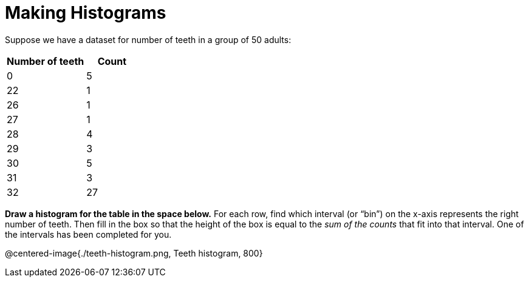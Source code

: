 = Making Histograms

Suppose we have a dataset for number of teeth in a group of 50 adults:

[cols="^3a,^2a",options="header"]
|===
| Number of teeth 	| Count
|  0 				| 5
| 22 				| 1
| 26 				| 1
| 27 				| 1
| 28 				| 4
| 29 				| 3
| 30 				| 5
| 31 				| 3
| 32 				| 27

|===

*Draw a histogram for the table in the space below.* For each row, find which interval
(or “bin”) on the x-axis represents the right number of teeth. Then fill in the box so that
the height of the box is equal to the _sum of the counts_ that fit into that interval. One of
the intervals has been completed for you.

@centered-image{./teeth-histogram.png, Teeth histogram, 800}
